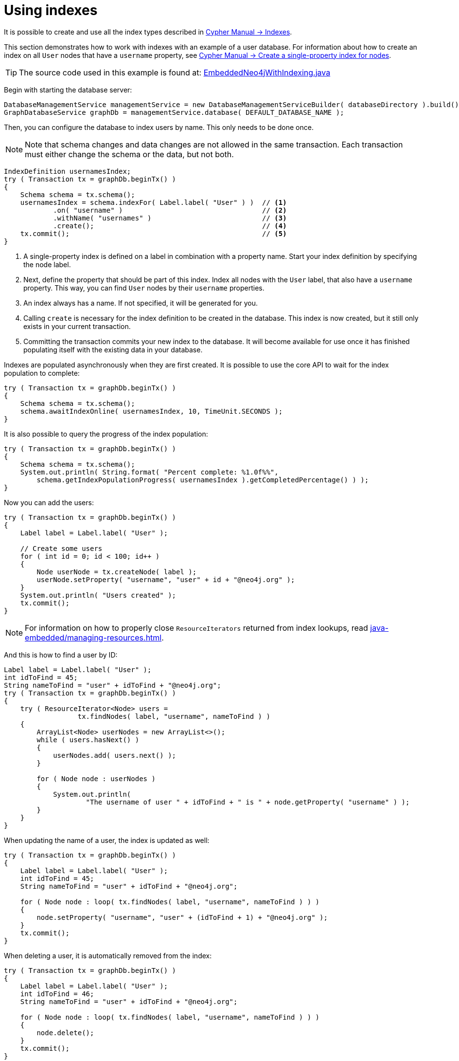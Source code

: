 :description: Create, use, and drop indexes.


[[java-embedded-new-index]]
= Using indexes

It is possible to create and use all the index types described in link:{neo4j-docs-base-uri}/cypher-manual/current/indexes-for-search-performance[Cypher Manual -> Indexes].

This section demonstrates how to work with indexes with an example of a user database.
For information about how to create an index on all `User` nodes that have a `username` property, see link:{neo4j-docs-base-uri}/cypher-manual/current/indexes-for-search-performance#administration-indexes-create-a-single-property-index-for-nodes[Cypher Manual -> Create a single-property index for nodes].

[TIP]
====
The source code used in this example is found at:
link:https://github.com/neo4j/neo4j-documentation/blob/{neo4j-documentation-branch}/embedded-examples/src/main/java/org/neo4j/examples/EmbeddedNeo4jWithIndexing.java[EmbeddedNeo4jWithIndexing.java^]
====

Begin with starting the database server:

//https://github.com/neo4j/neo4j-documentation/blob/dev/embedded-examples/src/main/java/org/neo4j/examples/EmbeddedNeo4jWithIndexing.java
//EmbeddedNeo4jWithIndexing.java[tag=startDb]

[source, java]
----
DatabaseManagementService managementService = new DatabaseManagementServiceBuilder( databaseDirectory ).build();
GraphDatabaseService graphDb = managementService.database( DEFAULT_DATABASE_NAME );
----

Then, you can configure the database to index users by name.
This only needs to be done once.

[NOTE]
====
Note that schema changes and data changes are not allowed in the same transaction.
Each transaction must either change the schema or the data, but not both.
====

//https://github.com/neo4j/neo4j-documentation/blob/dev/embedded-examples/src/main/java/org/neo4j/examples/EmbeddedNeo4jWithIndexing.java
//EmbeddedNeo4jWithIndexing.java[tag=createIndex]

[source, java]
----
IndexDefinition usernamesIndex;
try ( Transaction tx = graphDb.beginTx() )
{
    Schema schema = tx.schema();
    usernamesIndex = schema.indexFor( Label.label( "User" ) )  // <1>
            .on( "username" )                                  // <2>
            .withName( "usernames" )                           // <3>
            .create();                                         // <4>
    tx.commit();                                               // <5>
}
----
<1> A single-property index is defined on a label in combination with a property name.
    Start your index definition by specifying the node label.
<2> Next, define the property that should be part of this index.
    Index all nodes with the `User` label, that also have a `username` property.
    This way, you can find `User` nodes by their `username` properties.
<3> An index always has a name.
    If not specified, it will be generated for you.
<4> Calling `create` is necessary for the index definition to be created in the database.
    This index is now created, but it still only exists in your current transaction.
<5> Committing the transaction commits your new index to the database.
    It will become available for use once it has finished populating itself with the existing data in your database.

Indexes are populated asynchronously when they are first created.
It is possible to use the core API to wait for the index population to complete:

//https://github.com/neo4j/neo4j-documentation/blob/dev/embedded-examples/src/main/java/org/neo4j/examples/EmbeddedNeo4jWithIndexing.java
//EmbeddedNeo4jWithIndexing.java[tag=wait]

[source, java]
----
try ( Transaction tx = graphDb.beginTx() )
{
    Schema schema = tx.schema();
    schema.awaitIndexOnline( usernamesIndex, 10, TimeUnit.SECONDS );
}
----

It is also possible to query the progress of the index population:

//https://github.com/neo4j/neo4j-documentation/blob/dev/embedded-examples/src/main/java/org/neo4j/examples/EmbeddedNeo4jWithIndexing.java
//EmbeddedNeo4jWithIndexing.java[tag=progress]

[source, java]
----
try ( Transaction tx = graphDb.beginTx() )
{
    Schema schema = tx.schema();
    System.out.println( String.format( "Percent complete: %1.0f%%",
        schema.getIndexPopulationProgress( usernamesIndex ).getCompletedPercentage() ) );
}
----

Now you can add the users:

//https://github.com/neo4j/neo4j-documentation/blob/dev/embedded-examples/src/main/java/org/neo4j/examples/EmbeddedNeo4jWithIndexing.java
//EmbeddedNeo4jWithIndexing.java[tag=addUsers]

[source, java]
----
try ( Transaction tx = graphDb.beginTx() )
{
    Label label = Label.label( "User" );

    // Create some users
    for ( int id = 0; id < 100; id++ )
    {
        Node userNode = tx.createNode( label );
        userNode.setProperty( "username", "user" + id + "@neo4j.org" );
    }
    System.out.println( "Users created" );
    tx.commit();
}
----

[NOTE]
====
For information on how to properly close `ResourceIterators` returned from index lookups, read xref:java-embedded/managing-resources.adoc[].
====

And this is how to find a user by ID:

//https://github.com/neo4j/neo4j-documentation/blob/dev/embedded-examples/src/main/java/org/neo4j/examples/EmbeddedNeo4jWithIndexing.java
//EmbeddedNeo4jWithIndexing.java[tag=findUsers]

[source, java]
----
Label label = Label.label( "User" );
int idToFind = 45;
String nameToFind = "user" + idToFind + "@neo4j.org";
try ( Transaction tx = graphDb.beginTx() )
{
    try ( ResourceIterator<Node> users =
                  tx.findNodes( label, "username", nameToFind ) )
    {
        ArrayList<Node> userNodes = new ArrayList<>();
        while ( users.hasNext() )
        {
            userNodes.add( users.next() );
        }

        for ( Node node : userNodes )
        {
            System.out.println(
                    "The username of user " + idToFind + " is " + node.getProperty( "username" ) );
        }
    }
}
----

When updating the name of a user, the index is updated as well:

//https://github.com/neo4j/neo4j-documentation/blob/dev/embedded-examples/src/main/java/org/neo4j/examples/EmbeddedNeo4jWithIndexing.java
//EmbeddedNeo4jWithIndexing.java[tag=updateUsers]

[source, java]
----
try ( Transaction tx = graphDb.beginTx() )
{
    Label label = Label.label( "User" );
    int idToFind = 45;
    String nameToFind = "user" + idToFind + "@neo4j.org";

    for ( Node node : loop( tx.findNodes( label, "username", nameToFind ) ) )
    {
        node.setProperty( "username", "user" + (idToFind + 1) + "@neo4j.org" );
    }
    tx.commit();
}
----

When deleting a user, it is automatically removed from the index:

//https://github.com/neo4j/neo4j-documentation/blob/dev/embedded-examples/src/main/java/org/neo4j/examples/EmbeddedNeo4jWithIndexing.java
//EmbeddedNeo4jWithIndexing.java[tag=deleteUsers]

[source, java]
----
try ( Transaction tx = graphDb.beginTx() )
{
    Label label = Label.label( "User" );
    int idToFind = 46;
    String nameToFind = "user" + idToFind + "@neo4j.org";

    for ( Node node : loop( tx.findNodes( label, "username", nameToFind ) ) )
    {
        node.delete();
    }
    tx.commit();
}
----

In case you change your data model, you can drop the index as well:

//https://github.com/neo4j/neo4j-documentation/blob/dev/embedded-examples/src/main/java/org/neo4j/examples/EmbeddedNeo4jWithIndexing.java
//EmbeddedNeo4jWithIndexing.java[tag=dropIndex]

[source, java]
----
try ( Transaction tx = graphDb.beginTx() )
{
    IndexDefinition usernamesIndex = tx.schema().getIndexByName( "usernames" ); // <1>
    usernamesIndex.drop();
    tx.commit();
}
----
<1> You look up the index by the index name you gave it when you created it.
    Index names are guaranteed to be unique, to ensure that you will not mistakenly find and drop the wrong index.

